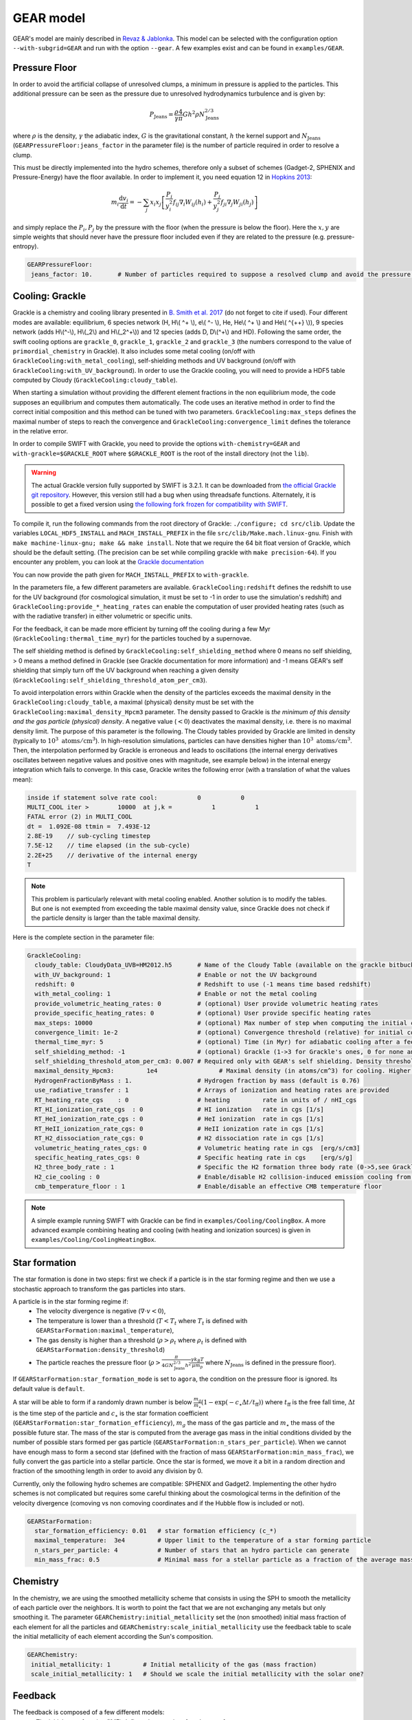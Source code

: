 .. GEAR sub-grid model
   Loic Hausammann, 17th April 2020


GEAR model
===========

GEAR's model are mainly described in `Revaz \& Jablonka <https://ui.adsabs.harvard.edu/abs/2018A%26A...616A..96R/abstract>`_.
This model can be selected with the configuration option ``--with-subgrid=GEAR`` and run with the option ``--gear``. A few examples exist and can be found in ``examples/GEAR``. 

.. _gear_pressure_floor:

Pressure Floor
~~~~~~~~~~~~~~

In order to avoid the artificial collapse of unresolved clumps, a minimum in pressure is applied to the particles.
This additional pressure can be seen as the pressure due to unresolved hydrodynamics turbulence and is given by:

.. math::
    P_\textrm{Jeans} = \frac{\rho}{\gamma} \frac{4}{\pi} G h^2 \rho N_\textrm{Jeans}^{2/3}

where :math:`\rho` is the density, :math:`\gamma` the adiabatic index, :math:`G` is the gravitational constant,
:math:`h` the kernel support and :math:`N_\textrm{Jeans}` (``GEARPressureFloor:jeans_factor`` in the parameter file) is the number of particle required in order to resolve a clump.


This must be directly implemented into the hydro schemes, therefore only a subset of schemes (Gadget-2, SPHENIX and Pressure-Energy) have the floor available.
In order to implement it, you need equation 12 in `Hopkins 2013 <https://arxiv.org/abs/1206.5006>`_:

.. math::
   m_i \frac{\mathrm{d}v_i}{\mathrm{d}t} = - \sum_j x_i x_j \left[ \frac{P_i}{y_i^2} f_{ij} \nabla_i W_{ij}(h_i) + \frac{P_j}{y_j^2} f_{ji} \nabla_j W_{ji}(h_j) \right]

and simply replace the :math:`P_i, P_j` by the pressure with the floor (when the pressure is below the floor).
Here the :math:`x, y` are simple weights that should never have the pressure floor included even if they are related to the pressure (e.g. pressure-entropy).

.. code:: YAML

   GEARPressureFloor:
    jeans_factor: 10.       # Number of particles required to suppose a resolved clump and avoid the pressure floor.



.. _gear_grackle_cooling:

Cooling: Grackle
~~~~~~~~~~~~~~~~
   
Grackle is a chemistry and cooling library presented in `B. Smith et al. 2017 <https://ui.adsabs.harvard.edu/abs/2017MNRAS.466.2217S>`_ 
(do not forget to cite if used).  Four different modes are available:
equilibrium, 6 species network (H, H\\( ^+ \\), e\\( ^- \\), He, He\\( ^+ \\)
and He\\( ^{++} \\)), 9 species network (adds H\\(^-\\), H\\(_2\\) and
H\\(_2^+\\)) and 12 species (adds D, D\\(^+\\) and HD).  Following the same
order, the swift cooling options are ``grackle_0``, ``grackle_1``, ``grackle_2``
and ``grackle_3`` (the numbers correspond to the value of
``primordial_chemistry`` in Grackle).  It also includes some metal cooling (on/off with ``GrackleCooling:with_metal_cooling``), self-shielding
methods and UV background (on/off with ``GrackleCooling:with_UV_background``).  In order to use the Grackle cooling, you will need
to provide a HDF5 table computed by Cloudy (``GrackleCooling:cloudy_table``).


When starting a simulation without providing the different element fractions in the non equilibrium mode, the code supposes an equilibrium and computes them automatically.
The code uses an iterative method in order to find the correct initial composition and this method can be tuned with two parameters. ``GrackleCooling:max_steps`` defines the maximal number of steps to reach the convergence and ``GrackleCooling:convergence_limit`` defines the tolerance in the relative error.

In order to compile SWIFT with Grackle, you need to provide the options ``with-chemistry=GEAR`` and ``with-grackle=$GRACKLE_ROOT``
where ``$GRACKLE_ROOT`` is the root of the install directory (not the ``lib``). 

.. warning::
  The actual Grackle version fully supported by SWIFT is 3.2.1. It can be downloaded from 
  `the official Grackle git repository <https://github.com/grackle-project/grackle/archive/refs/tags/grackle-3.2.1.tar.gz>`_.
  However, this version still had a bug when using threadsafe functions. Alternately, it is possible to get a fixed version
  using `the following fork frozen for compatibility with SWIFT <https://github.com/mladenivkovic/grackle-swift>`_.


To compile it, run
the following commands from the root directory of Grackle:
``./configure; cd src/clib``.
Update the variables ``LOCAL_HDF5_INSTALL`` and ``MACH_INSTALL_PREFIX`` in
the file ``src/clib/Make.mach.linux-gnu``.
Finish with ``make machine-linux-gnu; make && make install``.
Note that we require the 64 bit float version of Grackle, which should be the default setting. 
(The precision can be set while compiling grackle with ``make precision-64``).
If you encounter any problem, you can look at the `Grackle documentation <https://grackle.readthedocs.io/en/latest/>`_

You can now provide the path given for ``MACH_INSTALL_PREFIX`` to ``with-grackle``.

In the parameters file, a few different parameters are available.
``GrackleCooling:redshift`` defines the redshift to use for the UV background (for cosmological simulation, it must be set to -1 in order to use the simulation's redshift) and ``GrackleCooling:provide_*_heating_rates`` can enable the computation of user provided heating rates (such as with the radiative transfer) in either volumetric or specific units.

For the feedback, it can be made more efficient by turning off the cooling during a few Myr (``GrackleCooling:thermal_time_myr``) for the particles touched by a supernovae.

The self shielding method is defined by ``GrackleCooling:self_shielding_method`` where 0 means no self shielding, > 0 means a method defined in Grackle (see Grackle documentation for more information) and -1 means GEAR's self shielding that simply turn off the UV background when reaching a given density (``GrackleCooling:self_shielding_threshold_atom_per_cm3``).

To avoid interpolation errors within Grackle when the density of the particles exceeds the maximal density in the ``GrackleCooling:cloudy_table``, a maximal (physical) density must be set with the ``GrackleCooling:maximal_density_Hpcm3`` parameter. The density passed to Grackle is *the minimum of this density and the gas particle (physical) density*. A negative value (:math:`< 0`) deactivates the maximal density, i.e. there is no maximal density limit.
The purpose of this parameter is the following. The Cloudy tables provided by Grackle are limited in density (typically to :math:`10^3 \; \mathrm{atoms/cm}^3`). In high-resolution simulations, particles can have densities higher than :math:`10^3 \; \mathrm{atoms/cm}^3`. Then, the interpolation performed by Grackle is erroneous and leads to oscillations (the internal energy derivatives oscillates between negative values and positive ones with magnitude, see example below) in the internal energy integration which fails to converge. In this case, Grackle writes the following error (with a translation of what the values mean):

.. code:: text

	  inside if statement solve rate cool:           0           0
	  MULTI_COOL iter >        10000  at j,k =           1           1
	  FATAL error (2) in MULTI_COOL
	  dt =  1.092E-08 ttmin =  7.493E-12
	  2.8E-19    // sub-cycling timestep
	  7.5E-12    // time elapsed (in the sub-cycle)
	  2.2E+25    // derivative of the internal energy
	  T

.. note::
   This problem is particularly relevant with metal cooling enabled. Another solution is to modify the tables. But one is not exempted from exceeding the table maximal density value, since Grackle does not check if the particle density is larger than the table maximal density.

Here is the complete section in the parameter file:

.. code:: YAML

  GrackleCooling:
    cloudy_table: CloudyData_UVB=HM2012.h5       # Name of the Cloudy Table (available on the grackle bitbucket repository)
    with_UV_background: 1                        # Enable or not the UV background
    redshift: 0                                  # Redshift to use (-1 means time based redshift)
    with_metal_cooling: 1                        # Enable or not the metal cooling
    provide_volumetric_heating_rates: 0          # (optional) User provide volumetric heating rates
    provide_specific_heating_rates: 0            # (optional) User provide specific heating rates
    max_steps: 10000                             # (optional) Max number of step when computing the initial composition
    convergence_limit: 1e-2                      # (optional) Convergence threshold (relative) for initial composition
    thermal_time_myr: 5                          # (optional) Time (in Myr) for adiabatic cooling after a feedback event.
    self_shielding_method: -1                    # (optional) Grackle (1->3 for Grackle's ones, 0 for none and -1 for GEAR)
    self_shielding_threshold_atom_per_cm3: 0.007 # Required only with GEAR's self shielding. Density threshold of the self shielding
    maximal_density_Hpcm3:         1e4                 # Maximal density (in atoms/cm^3) for cooling. Higher densities are floored to this value to ensure grackle works properly when interpolating beyond the cloudy_table maximal density. A value < 0 deactivates this parameter.
    HydrogenFractionByMass : 1.                  # Hydrogen fraction by mass (default is 0.76)
    use_radiative_transfer : 1                   # Arrays of ionization and heating rates are provided
    RT_heating_rate_cgs    : 0                   # heating         rate in units of / nHI_cgs
    RT_HI_ionization_rate_cgs  : 0               # HI ionization   rate in cgs [1/s]
    RT_HeI_ionization_rate_cgs : 0               # HeI ionization  rate in cgs [1/s]
    RT_HeII_ionization_rate_cgs: 0               # HeII ionization rate in cgs [1/s]
    RT_H2_dissociation_rate_cgs: 0               # H2 dissociation rate in cgs [1/s]
    volumetric_heating_rates_cgs: 0              # Volumetric heating rate in cgs  [erg/s/cm3]
    specific_heating_rates_cgs: 0                # Specific heating rate in cgs    [erg/s/g]
    H2_three_body_rate : 1                       # Specific the H2 formation three body rate (0->5,see Grackle documentation)
    H2_cie_cooling : 0                           # Enable/disable H2 collision-induced emission cooling from Ripamonti & Abel (2004)
    cmb_temperature_floor : 1                    # Enable/disable an effective CMB temperature floor
  
.. note::
   A simple example running SWIFT with Grackle can be find in ``examples/Cooling/CoolingBox``. A more advanced example combining heating and cooling (with heating and ionization sources) is given in ``examples/Cooling/CoolingHeatingBox``.


.. _gear_star_formation:

Star formation
~~~~~~~~~~~~~~

The star formation is done in two steps: first we check if a particle is in the star forming regime and then we use a stochastic approach to transform the gas particles into stars.

A particle is in the star forming regime if:
 - The velocity divergence is negative (:math:`\nabla\cdot v < 0`),
 - The temperature is lower than a threshold (:math:`T < T_t` where :math:`T_t` is defined with ``GEARStarFormation:maximal_temperature``),
 - The gas density is higher than a threshold (:math:`\rho > \rho_t` where :math:`\rho_t` is defined with ``GEARStarFormation:density_threshold``)
 - The particle reaches the pressure floor (:math:`\rho > \frac{\pi}{4 G N_\textrm{Jeans}^{2/3} h^2}\frac{\gamma k_B T}{\mu m_p}` where :math:`N_\textrm{Jeans}` is defined in the pressure floor).

If ``GEARStarFormation:star_formation_mode`` is set to ``agora``, the condition on the pressure floor is ignored. Its default value is ``default``.

A star will be able to form if a randomly drawn number is below :math:`\frac{m_g}{m_\star}\left(1 - \exp\left(-c_\star \Delta t / t_\textrm{ff}\right)\right)` where :math:`t_\textrm{ff}` is the free fall time, :math:`\Delta t` is the time step of the particle and :math:`c_\star` is the star formation coefficient (``GEARStarFormation:star_formation_efficiency``), :math:`m_g` the mass of the gas particle and :math:`m_\star` the mass of the possible future star. The mass of the star is computed from the average gas mass in the initial conditions divided by the number of possible stars formed per gas particle (``GEARStarFormation:n_stars_per_particle``). When we cannot have enough mass to form a second star (defined with the fraction of mass ``GEARStarFormation:min_mass_frac``), we fully convert the gas particle into a stellar particle. Once the star is formed, we move it a bit in a random direction and fraction of the smoothing length in order to avoid any division by 0.

Currently, only the following hydro schemes are compatible: SPHENIX and Gadget2.
Implementing the other hydro schemes is not complicated but requires some careful thinking about the cosmological terms in the definition of the velocity divergence (comoving vs non comoving coordinates and if the Hubble flow is included or not).

.. code:: YAML

  GEARStarFormation:
    star_formation_efficiency: 0.01   # star formation efficiency (c_*)
    maximal_temperature:  3e4         # Upper limit to the temperature of a star forming particle
    n_stars_per_particle: 4           # Number of stars that an hydro particle can generate
    min_mass_frac: 0.5                # Minimal mass for a stellar particle as a fraction of the average mass for the stellar particles.


Chemistry
~~~~~~~~~

In the chemistry, we are using the smoothed metallicity scheme that consists in using the SPH to smooth the metallicity of each particle over the neighbors. It is worth to point the fact that we are not exchanging any metals but only smoothing it. The parameter ``GEARChemistry:initial_metallicity`` set the (non smoothed) initial mass fraction of each element for all the particles and ``GEARChemistry:scale_initial_metallicity`` use the feedback table to scale the initial metallicity of each element according the Sun's composition.

.. code:: YAML

   GEARChemistry:
    initial_metallicity: 1         # Initial metallicity of the gas (mass fraction)
    scale_initial_metallicity: 1   # Should we scale the initial metallicity with the solar one?

Feedback
~~~~~~~~

The feedback is composed of a few different models:
  - The initial mass function (IMF) defines the quantity of each type of stars,
  - The lifetime of a star defines when a star will explode (or simply die),
  - The supernovae of type II (SNII) defines the rates and yields,
  - The supernovae of type Ia (SNIa) defines the rates and yields,
  - The energy injection that defines how to inject the energy / metals into the particles.

Most of the parameters are defined inside a table (``GEARFeedback:yields_table``) but can be override with some parameters in the YAML file.
I will not describe theses parameters more than providing them at the end of this section.
Two different models exist for the supernovae (``GEARFeedback:discrete_yields``).
In the continuous mode, we integrate the quantities over the IMF and then explodes a floating point number of stars (can be below 1 in some cases).
In the discrete mode, we avoid the problem of floating points by rounding the number of supernovae (using a floor and randomly adding a supernovae depending on the fractional part) and then compute the properties for a single star at a time.

Initial mass function
^^^^^^^^^^^^^^^^^^^^^

GEAR is using the IMF model from `Kroupa (2001) <https://ui.adsabs.harvard.edu/abs/2001MNRAS.322..231K/abstract>`_.
We have a difference of 1 in the exponent due to the usage of IMF in mass and not in number.
We also restrict the mass of the stars to be inside :math:`[0.05, 50] M_\odot`.
Here is the default model used, but it can be easily adapted through the initial mass function parameters:

.. math::
  \xi(m) \propto m^{-\alpha_i}\, \textrm{where}\,
  \begin{cases}
   \alpha_0 = 0.3,\, & 0.01 \leq m / M_\odot < 0.08, \\
   \alpha_1 = 1.3,\, & 0.08 \leq m / M_\odot < 0.50, \\
   \alpha_2 = 2.3,\, & 0.50 \leq m / M_\odot < 1.00, \\
   \alpha_3 = 2.3,\, & 1.00 \leq m / M_\odot,
  \end{cases}


Lifetime
^^^^^^^^

The lifetime of a star in GEAR depends only on two parameters: first its mass and then its metallicity.

.. math::
   \log(\tau(m)) = a(Z) \log^2(m) + b(Z) \log(m) + c(Z) \\ \\
   a(Z) = -40.110 Z^2 + 5.509 Z + 0.7824 \\
   b(Z) = 141.929 Z^2 - 15.889 Z - 3.2557 \\
   c(Z) = -261.365 Z^2 + 17.073 Z + 9.8661

where :math:`\tau` is the lifetime in years, :math:`m` is the mass of the star (in solar mass) and Z the metallicity of the star.
The parameters previously given are the default ones, they can be modified in the parameters file.

Supernovae II
^^^^^^^^^^^^^

The supernovae rate is simply given by the number of stars massive enough that end their life at the required time.

.. math::
   \dot{N}_\textrm{SNII}(t) = \int_{M_l}^{M_u} \delta(t - \tau(m)) \frac{\phi(m)}{m} \mathrm{d}m

where :math:`M_l` and :math:`M_u` are the lower and upper mass limits for a star exploding in SNII, :math:`\delta` is the Dirac function and :math:`\phi` is the initial mass function (in mass).

The yields for SNII cannot be written in an analytical form, they depend on a few different tables that are based on the work of `Kobayashi et al. (2000) <https://ui.adsabs.harvard.edu/abs/2000ApJ...539...26K/abstract>`_ and `Tsujimoto et al. (1995) <https://ui.adsabs.harvard.edu/abs/1995MNRAS.277..945T/abstract>`_.

Supernovae Ia
^^^^^^^^^^^^^

The supernovae Ia are a bit more complicated as they involve two different stars.

.. math::
  \dot{N}_\textrm{SNIa}(t) = \left( \int_{M_{p,l}}^{M_{p,u}} \frac{\phi(m)}{m} \mathrm{d}m \right) \sum_i b_i \int_{M_{d,l,i}}^{M_{d,u,i}}
  \delta(t-\tau(m)) \frac{\phi_d(m)}{m}\mathrm{d}m

.. math::
   \phi_d(m) \propto m^{-0.35}

where :math:`M_{p,l}` and :math:`M_{p,u}` are the mass limits for a progenitor of a white dwarf, :math:`b_i` is the probability to have a companion and
:math:`M_{d,l,i}` and :math:`M_{d,u,i}` are the mass limits for each type of companion.
The first parenthesis represents the number of white dwarfs and the second one the probability to form a binary.

+------------------+--------------------+-------------------+------------------+
| Companion        |  :math:`M_{d,l,i}` | :math:`M_{d,u,i}` | :math:`b_i`      |
+==================+====================+===================+==================+
| Red giant        |   0.9              |    1.5            |    0.02          |
+------------------+--------------------+-------------------+------------------+
| Main sequence    |   1.8              |    2.5            |    0.05          |
+------------------+--------------------+-------------------+------------------+

The yields are based on the same papers than the SNII.

Energy injection
^^^^^^^^^^^^^^^^

All the supernovae (type II and Ia) inject the same amount of energy into the surrounding gas (``GEARFeedback:supernovae_energy_erg``) and distribute it according to the hydro kernel.
The same is done with the metals and the mass.


Generating a new table
^^^^^^^^^^^^^^^^^^^^^^

The feedback table is an HDF5 file with the following structure:

.. graphviz:: feedback_table.dot

where the solid (dashed) squares represent a group (a dataset) with the name of the object underlined and the attributes written below. Everything is in solar mass or without units (e.g. mass fraction or unitless constant).
In ``Data``, the attribute ``elts`` is an array of string with the element names (the last should be ``Metals``, it corresponds to the sum of all the elements), ``MeanWDMass`` is the mass of the white dwarfs
and ``SolarMassAbundances`` is an array of float containing the mass fraction of the different element in the sun.
In ``IMF``, ``n + 1`` is the number of part in the IMF, ``as`` are the exponent (``n+1`` elements), ``ms`` are the mass limits between each part (``n`` elements) and
``Mmin`` (``Mmax``) is the minimal (maximal) mass of a star.
In ``LifeTimes``, the coefficient are given in the form of a single table (``coeff_z`` with a 3x3 shape).
In ``SNIa``, ``a`` is the exponent of the distribution of binaries, ``bb1``  and ``bb2`` are the coefficient :math:`b_i` and the other attributes follow the same names than in the SNIa formulas.
The ``Metals`` group from the ``SNIa`` contains the name of each elements (``elts``) and the metal mass fraction ejected by each supernovae (``data``) in the same order. They must contain the same elements than in ``Data``.
Finally for the ``SNII``, the mass limits are given by ``Mmin`` and ``Mmax``. For the yields, the datasets required are ``Ej`` (mass fraction ejected [processed]), ``Ejnp`` (mass fraction ejected [non processed]) and one dataset for each element present in ``elts``. The datasets should all have the same size, be uniformly sampled in log and contains the attributes ``min`` (mass in log for the first element) and ``step`` (difference of mass in log between two elements).

.. code:: YAML

  GEARFeedback:
    supernovae_energy_erg: 0.1e51                            # Energy released by a single supernovae.
    yields_table: chemistry-AGB+OMgSFeZnSrYBaEu-16072013.h5  # Table containing the yields.
    discrete_yields: 0                                       # Should we use discrete yields or the IMF integrated one?
  GEARInitialMassFunction:
    number_function_part:  4                       # Number of different part in the IMF
    exponents:  [0.7, -0.8, -1.7, -1.3]            # Exponents of each part of the IMF
    mass_limits_msun:  [0.05, 0.08, 0.5, 1, 50]    # Limits in mass between each part of the IMF
  GEARLifetime:
   quadratic:  [-40.1107, 5.50992, 0.782432]  # Quadratic terms in the fit
   linear:  [141.93, -15.8895, -3.25578]      # Linear terms in the fit
   constant:  [-261.366, 17.0735, 9.86606]    # Constant terms in the fit
  GEARSupernovaeIa:
    exponent:  -0.35                      # Exponent for the distribution of companions
    min_mass_white_dwarf_progenitor:  3   # Minimal mass of a progenitor of white dwarf
    max_mass_white_dwarf_progenitor:  8   # Maximal mass of a progenitor of white dwarf
    max_mass_red_giant:  1.5              # Maximal mass for a red giant
    min_mass_red_giant:  0.9              # Minimal mass for a red giant
    coef_red_giant:  0.02                 # Coefficient for the distribution of red giants companions
    max_mass_main_sequence:  2.6          # Maximal mass for a main sequence star
    min_mass_main_sequence:  1.8          # Minimal mass for a main sequence star
    coef_main_sequence:  0.05             # Coefficient for the distribution of main sequence companions
    white_dwarf_mass:  1.38               # Mass of a white dwarf
  GEARSupernovaeII:
  interpolation_size:  200                # Number of elements for the interpolation of the data
